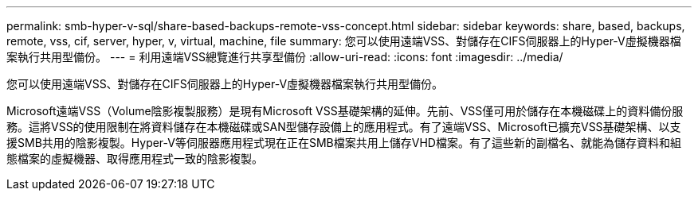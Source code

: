 ---
permalink: smb-hyper-v-sql/share-based-backups-remote-vss-concept.html 
sidebar: sidebar 
keywords: share, based, backups, remote, vss, cif, server, hyper, v, virtual, machine, file 
summary: 您可以使用遠端VSS、對儲存在CIFS伺服器上的Hyper-V虛擬機器檔案執行共用型備份。 
---
= 利用遠端VSS總覽進行共享型備份
:allow-uri-read: 
:icons: font
:imagesdir: ../media/


[role="lead"]
您可以使用遠端VSS、對儲存在CIFS伺服器上的Hyper-V虛擬機器檔案執行共用型備份。

Microsoft遠端VSS（Volume陰影複製服務）是現有Microsoft VSS基礎架構的延伸。先前、VSS僅可用於儲存在本機磁碟上的資料備份服務。這將VSS的使用限制在將資料儲存在本機磁碟或SAN型儲存設備上的應用程式。有了遠端VSS、Microsoft已擴充VSS基礎架構、以支援SMB共用的陰影複製。Hyper-V等伺服器應用程式現在正在SMB檔案共用上儲存VHD檔案。有了這些新的副檔名、就能為儲存資料和組態檔案的虛擬機器、取得應用程式一致的陰影複製。
